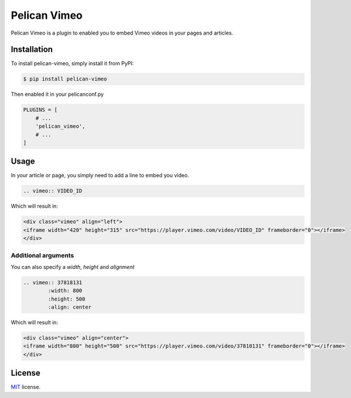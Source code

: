 =============
Pelican Vimeo
=============

Pelican Vimeo is a plugin to enabled you to embed Vimeo videos in your pages
and articles.

Installation
============

To install pelican-vimeo, simply install it from PyPI:

.. code-block:: bash

    $ pip install pelican-vimeo

Then enabled it in your pelicanconf.py

.. code-block:: python

    PLUGINS = [
        # ...
        'pelican_vimeo',
        # ...
    ]

Usage
=====

In your article or page, you simply need to add a line to embed you video.

.. code-block:: rst

    .. vimeo:: VIDEO_ID

Which will result in:

.. code-block:: html

    <div class="vimeo" align="left">
    <iframe width="420" height="315" src="https://player.vimeo.com/video/VIDEO_ID" frameborder="0"></iframe>
    </div>

Additional arguments
--------------------

You can also specify a `width`, `height` and `alignment`

.. code-block:: rst

    .. vimeo:: 37818131
            :width: 800
            :height: 500
            :align: center

Which will result in:

.. code-block:: html

    <div class="vimeo" align="center">
    <iframe width="800" height="500" src="https://player.vimeo.com/video/37818131" frameborder="0"></iframe>
    </div>

License
=======

`MIT`_ license.

.. _MIT: http://opensource.org/licenses/MIT
